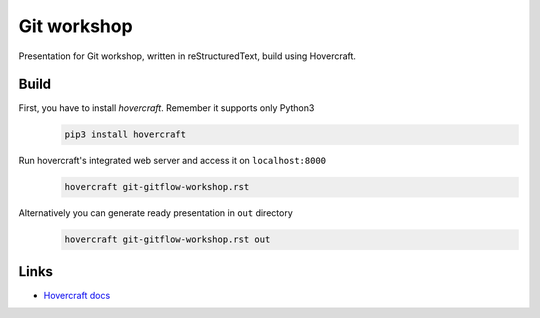 Git workshop
============

Presentation for Git workshop, written in reStructuredText, build using
Hovercraft.

Build
-----

First, you have to install `hovercraft`. Remember it supports only Python3
   .. code-block:: bash

      pip3 install hovercraft

Run hovercraft's integrated web server and access it on ``localhost:8000``
    .. code-block:: bash

       hovercraft git-gitflow-workshop.rst

Alternatively you can generate ready presentation in ``out`` directory
    .. code-block:: bash

       hovercraft git-gitflow-workshop.rst out

Links
-----

- `Hovercraft docs <https://hovercraft.readthedocs.org/en/1.1/>`_
